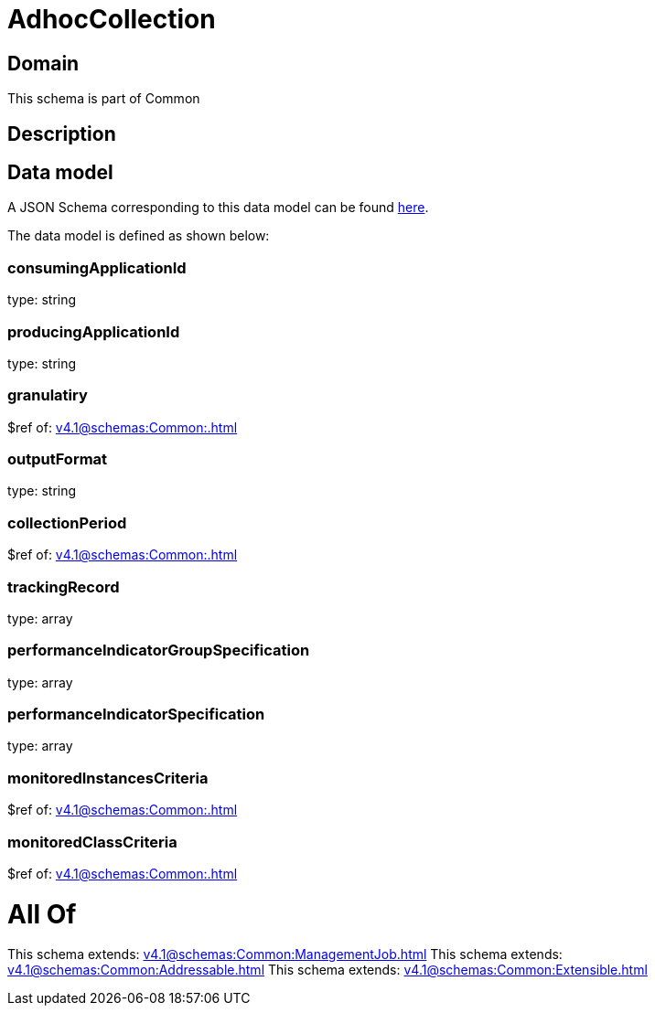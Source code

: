 = AdhocCollection

[#domain]
== Domain

This schema is part of Common

[#description]
== Description




[#data_model]
== Data model

A JSON Schema corresponding to this data model can be found https://tmforum.org[here].

The data model is defined as shown below:


=== consumingApplicationId
type: string


=== producingApplicationId
type: string


=== granulatiry
$ref of: xref:v4.1@schemas:Common:.adoc[]


=== outputFormat
type: string


=== collectionPeriod
$ref of: xref:v4.1@schemas:Common:.adoc[]


=== trackingRecord
type: array


=== performanceIndicatorGroupSpecification
type: array


=== performanceIndicatorSpecification
type: array


=== monitoredInstancesCriteria
$ref of: xref:v4.1@schemas:Common:.adoc[]


=== monitoredClassCriteria
$ref of: xref:v4.1@schemas:Common:.adoc[]


= All Of 
This schema extends: xref:v4.1@schemas:Common:ManagementJob.adoc[]
This schema extends: xref:v4.1@schemas:Common:Addressable.adoc[]
This schema extends: xref:v4.1@schemas:Common:Extensible.adoc[]

